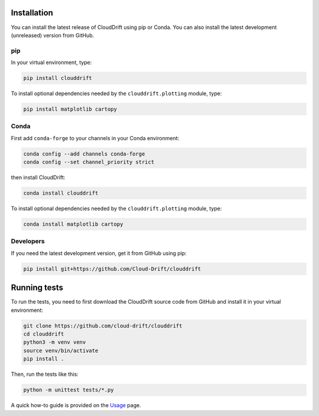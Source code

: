 .. _install:

Installation
============

You can install the latest release of CloudDrift using pip or Conda.
You can also install the latest development (unreleased) version from GitHub.

pip
---

In your virtual environment, type:

.. code-block:: text

  pip install clouddrift

To install optional dependencies needed by the ``clouddrift.plotting`` module,
type:

.. code-block:: text

  pip install matplotlib cartopy

Conda
-----

First add ``conda-forge`` to your channels in your Conda environment:

.. code-block:: text

  conda config --add channels conda-forge
  conda config --set channel_priority strict

then install CloudDrift:

.. code-block:: text

  conda install clouddrift

To install optional dependencies needed by the ``clouddrift.plotting`` module,
type:

.. code-block:: text

  conda install matplotlib cartopy

Developers
----------

If you need the latest development version, get it from GitHub using pip:

.. code-block:: text

  pip install git+https://github.com/Cloud-Drift/clouddrift

Running tests
=============

To run the tests, you need to first download the CloudDrift source code from
GitHub and install it in your virtual environment:


.. code-block:: text

  git clone https://github.com/cloud-drift/clouddrift
  cd clouddrift
  python3 -m venv venv
  source venv/bin/activate
  pip install .

Then, run the tests like this:

.. code-block:: text

  python -m unittest tests/*.py

A quick how-to guide is provided on the `Usage <https://cloud-drift.github.io/clouddrift/usage.html>`_ page.

